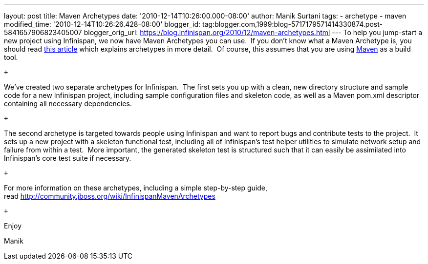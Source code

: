---
layout: post
title: Maven Archetypes
date: '2010-12-14T10:26:00.000-08:00'
author: Manik Surtani
tags:
- archetype
- maven
modified_time: '2010-12-14T10:26:26.428-08:00'
blogger_id: tag:blogger.com,1999:blog-5717179571414330874.post-5841657906823405007
blogger_orig_url: https://blog.infinispan.org/2010/12/maven-archetypes.html
---
To help you jump-start a new project using Infinispan, we now have Maven
Archetypes you can use.  If you don't know what a Maven Archetype is,
you should read
http://maven.apache.org/guides/introduction/introduction-to-archetypes.html[this
article] which explains archetypes in more detail.  Of course, this
assumes that you are using http://maven.apache.org/[Maven] as a build
tool.

 +

We've created two separate archetypes for Infinispan.  The first sets
you up with a clean, new directory structure and sample code for a new
Infinispan project, including sample configuration files and skeleton
code, as well as a Maven pom.xml descriptor containing all necessary
dependencies.

 +

The second archetype is targeted towards people using Infinispan and
want to report bugs and contribute tests to the project.  It sets up a
new project with a skeleton functional test, including all of
Infinispan's test helper utilities to simulate network setup and failure
from within a test.  More important, the generated skeleton test is
structured such that it can easily be assimilated into Infinispan's core
test suite if necessary.

 +

For more information on these archetypes, including a simple
step-by-step guide,
read http://community.jboss.org/wiki/InfinispanMavenArchetypes

 +

Enjoy

Manik
